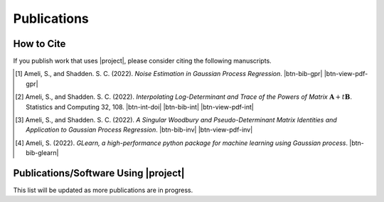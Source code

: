 .. _cite:

Publications
************

How to Cite
===========

If you publish work that uses |project|, please consider citing the following manuscripts.

.. [1] Ameli, S., and Shadden. S. C. (2022). *Noise Estimation in Gaussian Process Regression*. |ameli-gpr| |btn-bib-gpr| |btn-view-pdf-gpr|

   .. raw:: html

        <div class="highlight-BibTeX notranslate collapse" id="collapse-bib-gpr">
        <div class="highlight">
        <pre class="language-bib">
        <code class="language-bib">@misc{arxiv.2206.09976,
            doi = {10.48550/ARXIV.2206.09976},
            title = {Noise Estimation in {Gaussian} Process Regression},
            author = {Ameli, S. and Shadden, S. C.},
            year = {2022},
            archivePrefix={arXiv},
            eprint={2206.09976},
            primaryClass={cs.LG},
            howpublished={\emph{arXiv}: 2206.09976 [cs.LG]},
        }</code></pre>
        </div>
        </div>

.. [2] Ameli, S., and Shadden. S. C. (2022). *Interpolating Log-Determinant and Trace of the Powers of Matrix* :math:`\mathbf{A} + t \mathbf{B}`. Statistics and Computing 32, 108. |btn-int-doi| |ameli-int-arxiv| |btn-bib-int| |btn-view-pdf-int|

   .. raw:: html

        <div class="highlight-BibTeX notranslate collapse" id="collapse-bib-int">
        <div class="highlight">
        <pre class="language-bib">
        <code class="language-bib">@article{Ameli2022,
            title    = {Interpolating log-determinant and trace of the powers of matrix \(\mathbf{A} + t \mathbf{B}\)},
            author   = {Ameli, Siavash and Shadden, Shawn C.},
            journal  = {Statistics and Computing},
            volume   = {32},
            number   = {6},
            pages    = {108},
            month    = {Nov},
            year     = {2022},
            doi      = {10.1007/s11222-022-10173-4},
            url      = {https://doi.org/10.1007/s11222-022-10173-4},
        }</code></pre>
        </div>
        </div>

.. [3] Ameli, S., and Shadden. S. C. (2022). *A Singular Woodbury and Pseudo-Determinant Matrix Identities and Application to Gaussian Process Regression*. |ameli-inv| |btn-bib-inv| |btn-view-pdf-inv|

   .. raw:: html

        <div class="highlight-BibTeX notranslate collapse" id="collapse-bib-inv">
        <div class="highlight">
        <pre class="language-bib">
        <code class="language-bib">@misc{arxiv.2207.08038,
            doi = {10.48550/ARXIV.2207.08038},
            author = {Ameli, S. and Shadden, S. C.}, 
            title = {A Singular Woodbury and Pseudo-Determinant Matrix Identities and Application to Gaussian Process Regression},
            year = {2022},
            archivePrefix={arXiv},
            eprint = {2207.08038},
            primaryClass={math.ST},
            howpublished={\emph{arXiv}: 2207.08038 [math.ST]},
        }</code></pre>
        </div>
        </div>

.. [4] Ameli, S. (2022). *GLearn, a high-performance python package for machine learning using Gaussian process*. |glearn-zenodo| |btn-bib-glearn|

   .. raw:: html

        <div class="highlight-BibTeX notranslate collapse" id="collapse-bib-glearn">
        <div class="highlight">
        <pre class="language-bib">
        <code class="language-bib">@misc{zenodo.373664668,
            title = {{GLearn}, a high-performance python package for machine learning using {Gaussian} process},
            author = {Ameli, S.},
            year = {2022},
            howpublished = {\url{https://pypi.org/project/glearn/}}
        }</code></pre>
        </div>
        </div>

Publications/Software Using |project|
=====================================

This list will be updated as more publications are in progress.


.. <div id="adobe-dc-view" style="height: 600px;"></div>

.. |btn-int-doi| raw:: html

    <a href="https://doi.org/10.1007/s11222-022-10173-4" class="btn btn-outline-info btn-sm btn-extra-sm" role="button">DOI</a>

.. |btn-bib-int| raw:: html

    <button class="btn btn-outline-info btn-sm btn-extra-sm" type="button" data-toggle="collapse" data-target="#collapse-bib-int">
        BibTeX
    </button>

.. |btn-bib-inv| raw:: html

    <button class="btn btn-outline-info btn-sm btn-extra-sm" type="button" data-toggle="collapse" data-target="#collapse-bib-inv">
        BibTeX
    </button>

.. |btn-bib-gpr| raw:: html

    <button class="btn btn-outline-info btn-sm btn-extra-sm" type="button" data-toggle="collapse" data-target="#collapse-bib-gpr">
        BibTeX
    </button>

.. |btn-bib-glearn| raw:: html

    <button class="btn btn-outline-info btn-sm btn-extra-sm" type="button" data-toggle="collapse" data-target="#collapse-bib-glearn">
        BibTeX
    </button>

.. |btn-bib-imate| raw:: html

    <button class="btn btn-outline-info btn-sm btn-extra-sm" type="button" data-toggle="collapse" data-target="#collapse-bib-imate">
        BibTeX
    </button>

.. |btn-view-pdf-int| raw:: html

    <button class="btn btn-outline-info btn-sm btn-extra-sm" type="button" id="showPDF-int">
        PDF
    </button>

.. |btn-view-pdf-gpr| raw:: html

    <button class="btn btn-outline-info btn-sm btn-extra-sm" type="button" id="showPDF-gpr">
        PDF
    </button>

.. |btn-view-pdf-inv| raw:: html

    <button class="btn btn-outline-info btn-sm btn-extra-sm" type="button" id="showPDF-inv">
        PDF
    </button>

.. |ameli-int-arxiv| image:: https://img.shields.io/badge/arXiv-2009.07385-b31b1b.svg
   :target: https://doi.org/10.48550/arXiv.2009.07385
   :alt: arXiv 2009.07385

.. |ameli-gpr| image:: https://img.shields.io/badge/arXiv-2206.09976-b31b1b.svg
   :target: https://doi.org/10.48550/arXiv.2206.09976
   :alt: arXiv 2206.09976

.. |ameli-inv| image:: https://img.shields.io/badge/arXiv-2207.08038-b31b1b.svg
   :target: https://doi.org/10.48550/arXiv.2207.08038
   :alt: arXiv 2207.08038

.. |imate-zenodo| image:: https://zenodo.org/badge/308965310.svg
   :target: https://zenodo.org/badge/latestdoi/308965310
   :alt: doi: 10.5281/zenodo.308965310

.. |glearn-zenodo| image:: https://zenodo.org/badge/373664668.svg
   :target: https://zenodo.org/badge/latestdoi/373664668
   :alt: doi: 105281/zenodo.373664668
